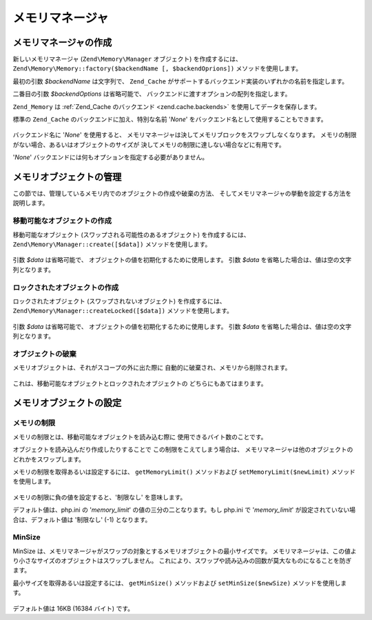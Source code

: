 .. EN-Revision: none
.. _zend.memory.memory-manager:

メモリマネージャ
========

.. _zend.memory.memory-manager.creation:

メモリマネージャの作成
-----------

新しいメモリマネージャ (``Zend\Memory\Manager`` オブジェクト) を作成するには、
``Zend\Memory\Memory::factory($backendName [, $backendOprions])`` メソッドを使用します。

最初の引数 *$backendName* は文字列で、 ``Zend_Cache``
がサポートするバックエンド実装のいずれかの名前を指定します。

二番目の引数 *$backendOptions* は省略可能で、
バックエンドに渡すオプションの配列を指定します。

.. code-block:: php
   :linenos:

   $backendOptions = array(
       'cache_dir' => './tmp/' // スワップしたメモリブロックを配置するディレクトリ
   );

   $memoryManager = Zend\Memory\Memory::factory('File', $backendOptions);

``Zend_Memory`` は :ref:`Zend_Cache のバックエンド <zend.cache.backends>`
を使用してデータを保存します。

標準の ``Zend_Cache`` のバックエンドに加え、特別な名前 '*None*'
をバックエンド名として使用することもできます。

   .. code-block:: php
      :linenos:

      $memoryManager = Zend\Memory\Memory::factory('None');



バックエンド名に '*None*' を使用すると、
メモリマネージャは決してメモリブロックをスワップしなくなります。
メモリの制限がない場合、あるいはオブジェクトのサイズが
決してメモリの制限に達しない場合などに有用です。

'*None*' バックエンドには何もオプションを指定する必要がありません。

.. _zend.memory.memory-manager.objects-management:

メモリオブジェクトの管理
------------

この節では、管理しているメモリ内でのオブジェクトの作成や破棄の方法、
そしてメモリマネージャの挙動を設定する方法を説明します。

.. _zend.memory.memory-manager.objects-management.movable:

移動可能なオブジェクトの作成
^^^^^^^^^^^^^^

移動可能なオブジェクト (スワップされる可能性のあるオブジェクト)
を作成するには、 ``Zend\Memory\Manager::create([$data])`` メソッドを使用します。

   .. code-block:: php
      :linenos:

      $memObject = $memoryManager->create($data);



引数 *$data* は省略可能で、 オブジェクトの値を初期化するために使用します。 引数
*$data* を省略した場合は、値は空の文字列となります。

.. _zend.memory.memory-manager.objects-management.locked:

ロックされたオブジェクトの作成
^^^^^^^^^^^^^^^

ロックされたオブジェクト (スワップされないオブジェクト) を作成するには、
``Zend\Memory\Manager::createLocked([$data])`` メソッドを使用します。

   .. code-block:: php
      :linenos:

      $memObject = $memoryManager->createLocked($data);



引数 *$data* は省略可能で、 オブジェクトの値を初期化するために使用します。 引数
*$data* を省略した場合は、値は空の文字列となります。

.. _zend.memory.memory-manager.objects-management.destruction:

オブジェクトの破棄
^^^^^^^^^

メモリオブジェクトは、それがスコープの外に出た際に
自動的に破棄され、メモリから削除されます。

   .. code-block:: php
      :linenos:

      function foo()
      {
          global $memoryManager, $memList;

          ...

          $memObject1 = $memoryManager->create($data1);
          $memObject2 = $memoryManager->create($data2);
          $memObject3 = $memoryManager->create($data3);

          ...

          $memList[] = $memObject3;

          ...

          unset($memObject2); // $memObject2 はここで破棄されます

          ...
          // $memObject1 はここで破棄されますが、
          // $memObject3 オブジェクトはまだ $memList に参照されており、
          // 破棄されていません
      }



これは、移動可能なオブジェクトとロックされたオブジェクトの
どちらにもあてはまります。

.. _zend.memory.memory-manager.settings:

メモリオブジェクトの設定
------------

.. _zend.memory.memory-manager.settings.memory-limit:

メモリの制限
^^^^^^

メモリの制限とは、移動可能なオブジェクトを読み込む際に
使用できるバイト数のことです。

オブジェクトを読み込んだり作成したりすることで この制限をこえてしまう場合は、
メモリマネージャは他のオブジェクトのどれかをスワップします。

メモリの制限を取得あるいは設定するには、 ``getMemoryLimit()`` メソッドおよび
``setMemoryLimit($newLimit)`` メソッドを使用します。

   .. code-block:: php
      :linenos:

      $oldLimit = $memoryManager->getMemoryLimit();  // メモリの制限バイト数を取得します
      $memoryManager->setMemoryLimit($newLimit);     // メモリの制限バイト数を設定します



メモリの制限に負の値を設定すると、'制限なし' を意味します。

デフォルト値は、php.ini の '*memory_limit*' の値の三分の二となります。もし php.ini で
'*memory_limit*' が設定されていない場合は、デフォルト値は '制限なし' (-1)
となります。

.. _zend.memory.memory-manager.settings.min-size:

MinSize
^^^^^^^

MinSize
は、メモリマネージャがスワップの対象とするメモリオブジェクトの最小サイズです。
メモリマネージャは、この値より小さなサイズのオブジェクトはスワップしません。
これにより、スワップや読み込みの回数が莫大なものになることを防ぎます。

最小サイズを取得あるいは設定するには、 ``getMinSize()`` メソッドおよび
``setMinSize($newSize)`` メソッドを使用します。

   .. code-block:: php
      :linenos:

      $oldMinSize = $memoryManager->getMinSize();  // MinSize をバイト数で取得します
      $memoryManager->setMinSize($newSize);        // MinSize をバイト数で設定します



デフォルト値は 16KB (16384 バイト) です。


